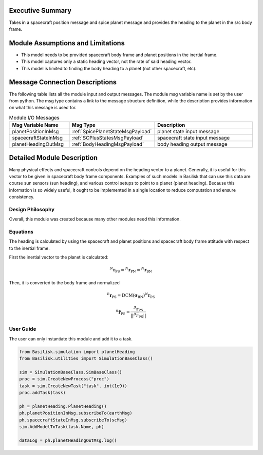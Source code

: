 Executive Summary
-----------------
Takes in a spacecraft position message and spice planet message and provides the heading to the planet in the s/c body frame.

Module Assumptions and Limitations
----------------------------------
- This model needs to be provided spacecraft body frame and planet positions in the inertial frame.
- This model captures only a static heading vector, not the rate of said heading vector.
- This model is limited to finding the body heading to a planet (not other spacecraft, etc).

Message Connection Descriptions
-------------------------------
The following table lists all the module input and output messages.  The module msg variable name is set by the user from python.  The msg type contains a link to the message structure definition, while the description provides information on what this message is used for.

.. list-table:: Module I/O Messages
    :widths: 25 25 50
    :header-rows: 1

    * - Msg Variable Name
      - Msg Type
      - Description
    * - planetPositionInMsg
      - :ref:`SpicePlanetStateMsgPayload`
      - planet state input message
    * - spacecraftStateInMsg
      - :ref:`SCPlusStatesMsgPayload`
      - spacecraft state input message
    * - planetHeadingOutMsg
      - :ref:`BodyHeadingMsgPayload`
      - body heading output message


Detailed Module Description
---------------------------
Many physical effects and spacecraft controls depend on the heading vector to a planet. Generally, it is useful for this vector to be given in spacecraft body frame components. Examples of such models in Basilisk that can use this data are course sun sensors (sun heading), and various control setups to point to a planet (planet heading). Because this information is so widely useful, it ought to be implemented in a single location to reduce computation and ensure consistency.

Design Philosophy
^^^^^^^^^^^^^^^^^
Overall, this module was created because many other modules need this information.

Equations
^^^^^^^^^
The heading is calculated by using the spacecraft and planet positions and spacecraft body frame attitude with respect to the inertial frame.

First the inertial vector to the planet is calculated:

.. math::

    {}^N\boldsymbol{r}_{\mathrm{PS}} = {}^N\boldsymbol{r}_{\mathrm{PN}} = {}^N\boldsymbol{r}_{\mathrm{SN}}

Then, it is converted to the body frame and normalized

.. math::

    {}^B\boldsymbol{r}_{\mathrm{PS}} = \mathrm{DCM(\boldsymbol{\sigma}_{BN})} {}^N \boldsymbol{r}_{\mathrm{PS}}

    {}^B \hat{\boldsymbol{r}}_{\mathrm{PS}} = \frac{{}^B\boldsymbol{r}_{\mathrm{PS}}}{||^B\bar{r}_{\mathrm{PS}}||}



User Guide
^^^^^^^^^^
The user can only instantiate this module and add it to a task.

.. code-block:: python

    from Basilisk.simulation import planetHeading
    from Basilisk.utilities import SimulationBaseClass()

    sim = SimulationBaseClass.SimBaseClass()
    proc = sim.CreateNewProcess("proc")
    task = sim.CreateNewTask("task", int(1e9))
    proc.addTask(task)

    ph = planetHeading.PlanetHeading()
    ph.planetPositionInMsg.subscribeTo(earthMsg)
    ph.spacecraftStateInMsg.subscribeTo(scMsg)
    sim.AddModelToTask(task.Name, ph)

    dataLog = ph.planetHeadingOutMsg.log()

